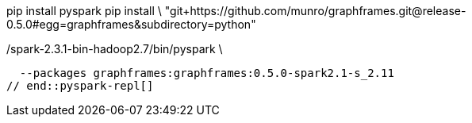 
// tag::pyspark-deps[]
pip install pyspark
pip install \
  "git+https://github.com/munro/graphframes.git@release-0.5.0#egg=graphframes&subdirectory=python"
// end::pyspark-deps[]

// tag::pyspark-repl[]
./spark-2.3.1-bin-hadoop2.7/bin/pyspark \
  --packages graphframes:graphframes:0.5.0-spark2.1-s_2.11
// end::pyspark-repl[]